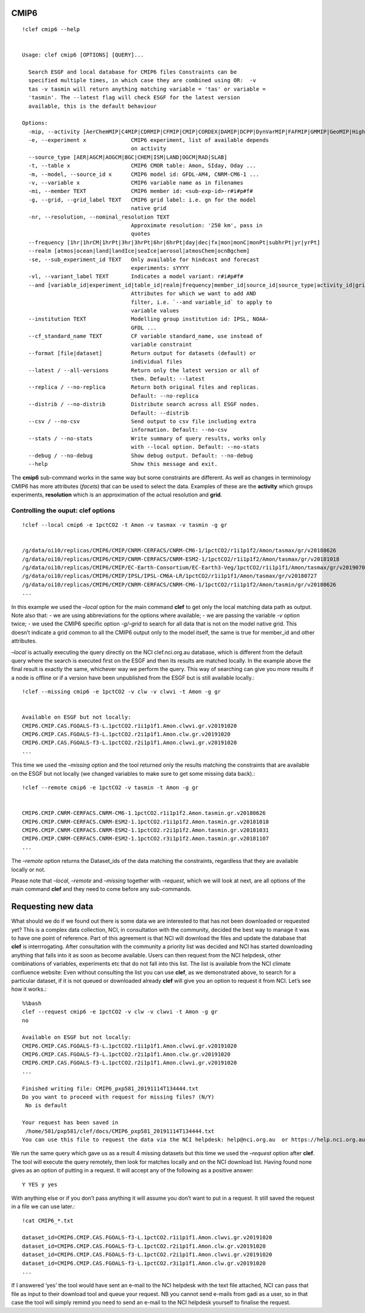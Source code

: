 CMIP6
-----
::

    !clef cmip6 --help


    Usage: clef cmip6 [OPTIONS] [QUERY]...
    
      Search ESGF and local database for CMIP6 files Constraints can be
      specified multiple times, in which case they are combined using OR:  -v
      tas -v tasmin will return anything matching variable = 'tas' or variable =
      'tasmin'. The --latest flag will check ESGF for the latest version
      available, this is the default behaviour
    
    Options:
      -mip, --activity [AerChemMIP|C4MIP|CDRMIP|CFMIP|CMIP|CORDEX|DAMIP|DCPP|DynVarMIP|FAFMIP|GMMIP|GeoMIP|HighResMIP|ISMIP6|LS3MIP|LUMIP|OMIP|PAMIP|PMIP|RFMIP|SIMIP|ScenarioMIP|VIACSAB|VolMIP]
      -e, --experiment x              CMIP6 experiment, list of available depends
                                      on activity
      --source_type [AER|AGCM|AOGCM|BGC|CHEM|ISM|LAND|OGCM|RAD|SLAB]
      -t, --table x                   CMIP6 CMOR table: Amon, SIday, Oday ...
      -m, --model, --source_id x      CMIP6 model id: GFDL-AM4, CNRM-CM6-1 ...
      -v, --variable x                CMIP6 variable name as in filenames
      -mi, --member TEXT              CMIP6 member id: <sub-exp-id>-r#i#p#f#
      -g, --grid, --grid_label TEXT   CMIP6 grid label: i.e. gn for the model
                                      native grid
      -nr, --resolution, --nominal_resolution TEXT
                                      Approximate resolution: '250 km', pass in
                                      quotes
      --frequency [1hr|1hrCM|1hrPt|3hr|3hrPt|6hr|6hrPt|day|dec|fx|mon|monC|monPt|subhrPt|yr|yrPt]
      --realm [atmos|ocean|land|landIce|seaIce|aerosol|atmosChem|ocnBgchem]
      -se, --sub_experiment_id TEXT   Only available for hindcast and forecast
                                      experiments: sYYYY
      -vl, --variant_label TEXT       Indicates a model variant: r#i#p#f#
      --and [variable_id|experiment_id|table_id|realm|frequency|member_id|source_id|source_type|activity_id|grib_label|nominal_resolution|sub_experiment_id]
                                      Attributes for which we want to add AND
                                      filter, i.e. `--and variable_id` to apply to
                                      variable values
      --institution TEXT              Modelling group institution id: IPSL, NOAA-
                                      GFDL ...
      --cf_standard_name TEXT         CF variable standard_name, use instead of
                                      variable constraint
      --format [file|dataset]         Return output for datasets (default) or
                                      individual files
      --latest / --all-versions       Return only the latest version or all of
                                      them. Default: --latest
      --replica / --no-replica        Return both original files and replicas.
                                      Default: --no-replica
      --distrib / --no-distrib        Distribute search across all ESGF nodes.
                                      Default: --distrib
      --csv / --no-csv                Send output to csv file including extra
                                      information. Default: --no-csv
      --stats / --no-stats            Write summary of query results, works only
                                      with --local option. Default: --no-stats
      --debug / --no-debug            Show debug output. Default: --no-debug
      --help                          Show this message and exit.


The **cmip6** sub-command works in the same way but some constraints are
different. As well as changes in terminology CMIP6 has more attributes
(*facets*) that can be used to select the data. Examples of these are
the **activity** which groups experiments, **resolution** which is an
approximation of the actual resolution and **grid**.

Controlling the ouput: clef options
~~~~~~~~~~~~~~~~~~~~~~~~~~~~~~~~~~~
::

    !clef --local cmip6 -e 1pctCO2 -t Amon -v tasmax -v tasmin -g gr


    /g/data/oi10/replicas/CMIP6/CMIP/CNRM-CERFACS/CNRM-CM6-1/1pctCO2/r1i1p1f2/Amon/tasmax/gr/v20180626
    /g/data/oi10/replicas/CMIP6/CMIP/CNRM-CERFACS/CNRM-ESM2-1/1pctCO2/r1i1p1f2/Amon/tasmax/gr/v20181018
    /g/data/oi10/replicas/CMIP6/CMIP/EC-Earth-Consortium/EC-Earth3-Veg/1pctCO2/r1i1p1f1/Amon/tasmax/gr/v20190702
    /g/data/oi10/replicas/CMIP6/CMIP/IPSL/IPSL-CM6A-LR/1pctCO2/r1i1p1f1/Amon/tasmax/gr/v20180727
    /g/data/oi10/replicas/CMIP6/CMIP/CNRM-CERFACS/CNRM-CM6-1/1pctCO2/r1i1p1f2/Amon/tasmin/gr/v20180626
    ...

In this example we used the *–local* option for the main command
**clef** to get only the local matching data path as output. Note also
that: - we are using abbreviations for the options where available; - we
are passing the variable *-v* option twice; - we used the CMIP6 specific
option *-g/–grid* to search for all data that is not on the model native
grid. This doesn’t indicate a grid common to all the CMIP6 output only
to the model itself, the same is true for member_id and other
attributes.

*–local* is actually executing the query directly on the NCI clef.nci.org.au 
database, which is different from the default query where the search is
executed first on the ESGF and then its results are matched locally. In
the example above the final result is exactly the same, whichever way we
perform the query. This way of searching can give you more results if a
node is offline or if a version have been unpublished from the ESGF but
is still available locally.::

    !clef --missing cmip6 -e 1pctCO2 -v clw -v clwvi -t Amon -g gr


    Available on ESGF but not locally:
    CMIP6.CMIP.CAS.FGOALS-f3-L.1pctCO2.r1i1p1f1.Amon.clwvi.gr.v20191020
    CMIP6.CMIP.CAS.FGOALS-f3-L.1pctCO2.r2i1p1f1.Amon.clw.gr.v20191020
    CMIP6.CMIP.CAS.FGOALS-f3-L.1pctCO2.r2i1p1f1.Amon.clwvi.gr.v20191020
    ...

This time we used the *–missing* option and the tool returned only the
results matching the constraints that are available on the ESGF but not
locally (we changed variables to make sure to get some missing data
back).::

    !clef --remote cmip6 -e 1pctCO2 -v tasmin -t Amon -g gr


    CMIP6.CMIP.CNRM-CERFACS.CNRM-CM6-1.1pctCO2.r1i1p1f2.Amon.tasmin.gr.v20180626
    CMIP6.CMIP.CNRM-CERFACS.CNRM-ESM2-1.1pctCO2.r1i1p1f2.Amon.tasmin.gr.v20181018
    CMIP6.CMIP.CNRM-CERFACS.CNRM-ESM2-1.1pctCO2.r2i1p1f2.Amon.tasmin.gr.v20181031
    CMIP6.CMIP.CNRM-CERFACS.CNRM-ESM2-1.1pctCO2.r3i1p1f2.Amon.tasmin.gr.v20181107
    ...


The *–remote* option returns the Dataset_ids of the data matching the
constraints, regardless that they are available locally or not.

Please note that *–local*, *–remote* and *–missing* together with *–request*,
which we will look at next, are all options of the main command **clef** 
and they need to come before any sub-commands.

Requesting new data
-------------------

What should we do if we found out there is some data we are interested
to that has not been downloaded or requested yet? This is a complex data
collection, NCI, in consultation with the community, decided the best
way to manage it was to have one point of reference. Part of this
agreement is that NCI will download the files and update the database
that **clef** is interrrogating. After consultation with the community a
priority list was decided and NCI has started downloading anything that
falls into it as soon as become available. Users can then request from
the NCI helpdesk, other combinations of variables, experiments etc that
do not fall into this list. The list is available from the NCI climate
confluence website: Even without consulting the list you can use
**clef**, as we demonstrated above, to search for a particular dataset,
if it is not queued or downloaded already **clef** will give you an
option to request it from NCI. Let’s see how it works.::

    %%bash
    clef --request cmip6 -e 1pctCO2 -v clw -v clwvi -t Amon -g gr
    no

    Available on ESGF but not locally:
    CMIP6.CMIP.CAS.FGOALS-f3-L.1pctCO2.r1i1p1f1.Amon.clwvi.gr.v20191020
    CMIP6.CMIP.CAS.FGOALS-f3-L.1pctCO2.r2i1p1f1.Amon.clw.gr.v20191020
    CMIP6.CMIP.CAS.FGOALS-f3-L.1pctCO2.r2i1p1f1.Amon.clwvi.gr.v20191020
    ...
    
    Finished writing file: CMIP6_pxp581_20191114T134444.txt
    Do you want to proceed with request for missing files? (N/Y)
     No is default

    Your request has been saved in 
     /home/581/pxp581/clef/docs/CMIP6_pxp581_20191114T134444.txt
    You can use this file to request the data via the NCI helpdesk: help@nci.org.au  or https://help.nci.org.au.


We run the same query which gave us as a result 4 missing datasets but
this time we used the *–request* option after **clef**. The tool will
execute the query remotely, then look for matches locally and on the NCI
download list. Having found none gives as an option of putting in a
request. It will accept any of the following as a positive answer::
     Y YES y yes

With anything else or if you don’t pass anything it will assume you
don’t want to put in a request. It still saved the request in a file we
can use later.::

    !cat CMIP6_*.txt

    dataset_id=CMIP6.CMIP.CAS.FGOALS-f3-L.1pctCO2.r1i1p1f1.Amon.clwvi.gr.v20191020
    dataset_id=CMIP6.CMIP.CAS.FGOALS-f3-L.1pctCO2.r2i1p1f1.Amon.clw.gr.v20191020
    dataset_id=CMIP6.CMIP.CAS.FGOALS-f3-L.1pctCO2.r2i1p1f1.Amon.clwvi.gr.v20191020
    dataset_id=CMIP6.CMIP.CAS.FGOALS-f3-L.1pctCO2.r3i1p1f1.Amon.clw.gr.v20191020
    ...

If I answered ‘yes’ the tool would have sent an e-mail to the NCI
helpdesk with the text file attached, NCI can pass that file as input to
their download tool and queue your request. 
NB you cannot send e-mails from gadi as a user, so in that case the tool will
simply remind you need to send an e-mail to the NCI helpdesk yourself
to finalise the request.
